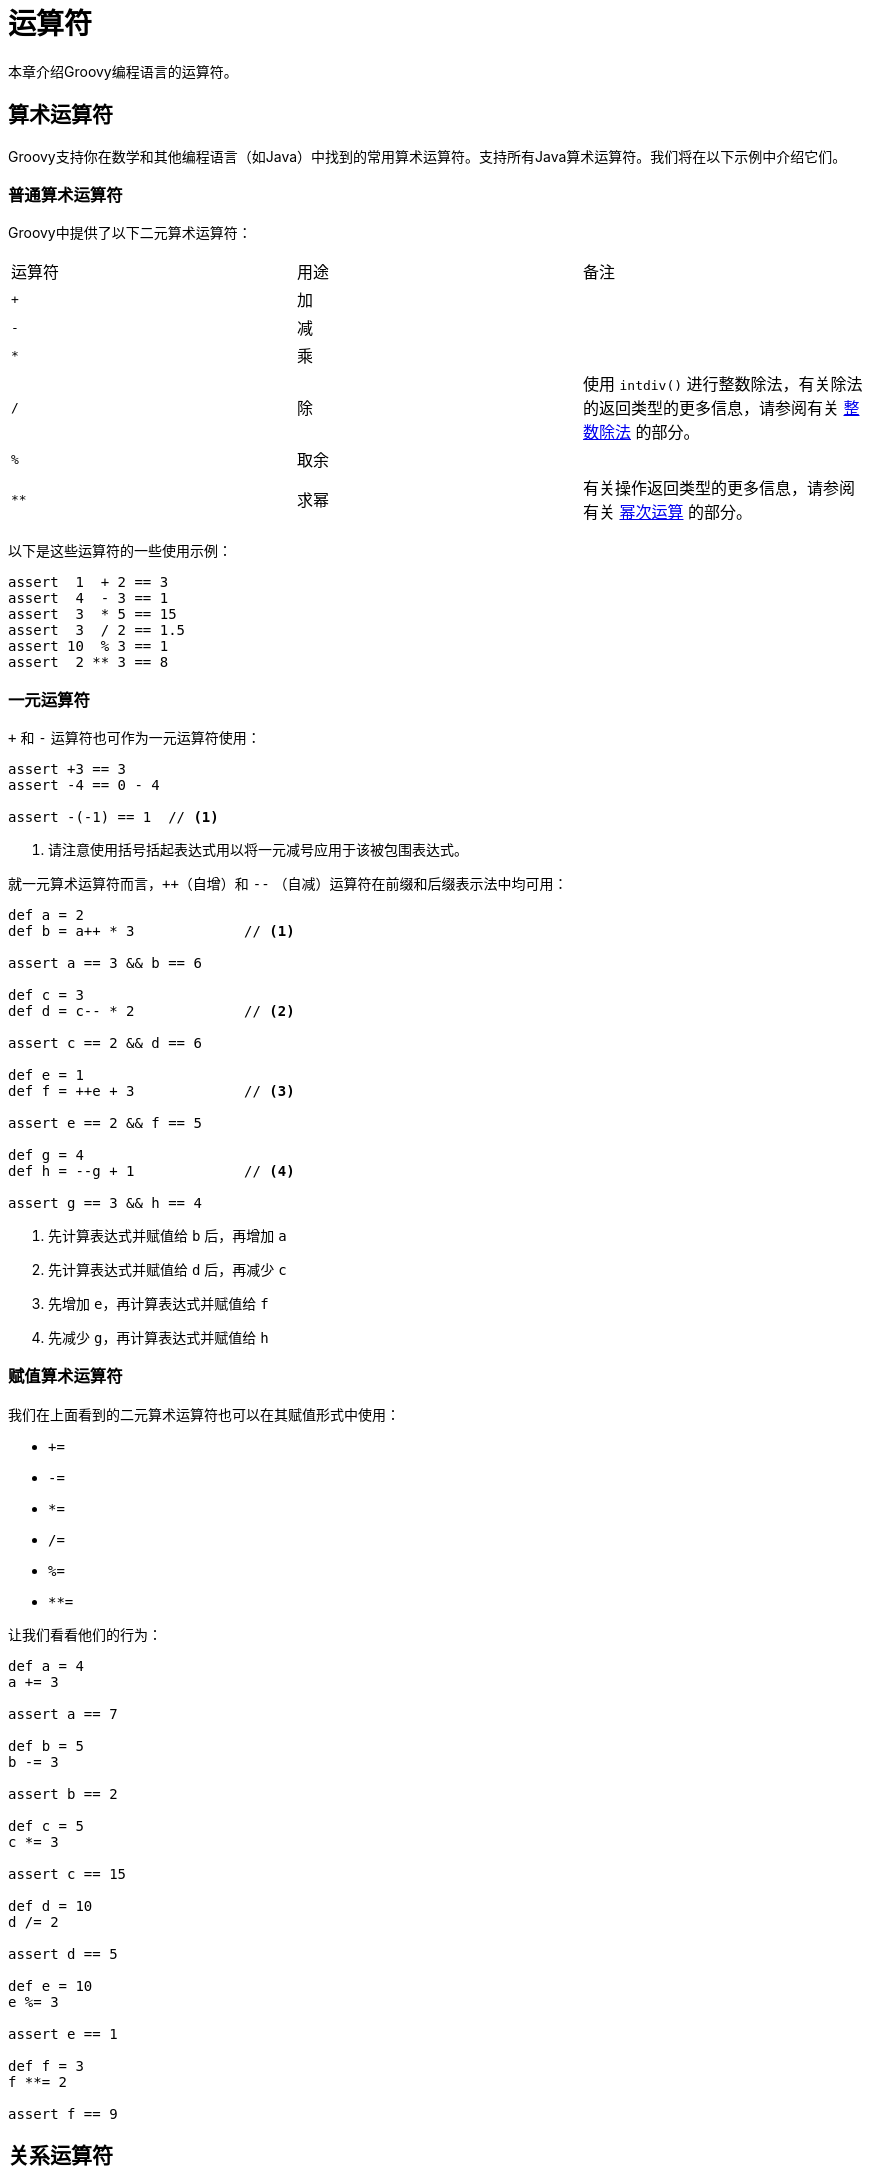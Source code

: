 [[operators]]
= 运算符
:jslDocBaseUrl: https://docs.oracle.com/javase/specs/jls/se8/html/jls-4.html

本章介绍Groovy编程语言的运算符。

== 算术运算符

Groovy支持你在数学和其他编程语言（如Java）中找到的常用算术运算符。支持所有Java算术运算符。我们将在以下示例中介绍它们。

=== 普通算术运算符

Groovy中提供了以下二元算术运算符：

|===
| 运算符 | 用途 | 备注
| `+` | 加 |
| `-` | 减 |
| `*` | 乘 |
| `/` | 除 | 使用 `intdiv()` 进行整数除法，有关除法的返回类型的更多信息，请参阅有关 <<syntax.integer_division,整数除法>> 的部分。
| `%` | 取余 |
| `{asterisk}{asterisk}` | 求幂 | 有关操作返回类型的更多信息，请参阅有关 <<syntax.power_operator,幂次运算>> 的部分。
|===

以下是这些运算符的一些使用示例：

[source,groovy]
----
assert  1  + 2 == 3
assert  4  - 3 == 1
assert  3  * 5 == 15
assert  3  / 2 == 1.5
assert 10  % 3 == 1
assert  2 ** 3 == 8
----

=== 一元运算符

`+` 和 `-` 运算符也可作为一元运算符使用：

[source,groovy]
----
assert +3 == 3
assert -4 == 0 - 4

assert -(-1) == 1  // <1>
----
<1> 请注意使用括号括起表达式用以将一元减号应用于该被包围表达式。

就一元算术运算符而言，`++`（自增）和 `--` （自减）运算符在前缀和后缀表示法中均可用：

[source,groovy]
----
def a = 2
def b = a++ * 3             // <1>

assert a == 3 && b == 6

def c = 3
def d = c-- * 2             // <2>

assert c == 2 && d == 6

def e = 1
def f = ++e + 3             // <3>

assert e == 2 && f == 5

def g = 4
def h = --g + 1             // <4>

assert g == 3 && h == 4
----
<1> 先计算表达式并赋值给 `b` 后，再增加 `a`
<2> 先计算表达式并赋值给 `d` 后，再减少 `c`
<3> 先增加 `e`，再计算表达式并赋值给 `f`
<4> 先减少 `g`，再计算表达式并赋值给 `h`

=== 赋值算术运算符

我们在上面看到的二元算术运算符也可以在其赋值形式中使用：

* `+=`
* `-=`
* `*=`
* `/=`
* `%=`
* `**=`

让我们看看他们的行为：

[source,groovy]
----
def a = 4
a += 3

assert a == 7

def b = 5
b -= 3

assert b == 2

def c = 5
c *= 3

assert c == 15

def d = 10
d /= 2

assert d == 5

def e = 10
e %= 3

assert e == 1

def f = 3
f **= 2

assert f == 9
----

== 关系运算符

关系运算符允许对象之间的比较，以知道两个对象是相同还是不同，或者一个对象是否大于，小于或等于另一个。

以下运算符可用：

|===
| 运算符 | 用途
| `==` | 相等
| `!=` | 不等
| `{lt}` | 小于
| `{lt}=` | 小于或等于
| `{gt}` | 大于
| `{gt}=` | 大于或等于
|===

以下是使用这些运算符进行简单数字比较的一些示例：

[source,groovy]
----
assert 1 + 2 == 3
assert 3 != 4

assert -2 < 3
assert 2 <= 2
assert 3 <= 4

assert 5 > 1
assert 5 >= -2
----

== 逻辑运算符

Groovy为布尔表达式提供了三个逻辑运算符：

* `&&`: 逻辑"与"
* `||`: 逻辑"或"
* `!`: 逻辑"非"

让我们用以下例子来说明它们：

[source,groovy]
----
assert !false           // <1>
assert true && true     // <2>
assert true || false    // <3>
----
<1> false的非是真
<2> true与true是真
<3> true或false是真

=== 优先级

逻辑“非”具有比逻辑“与”更高的优先级。

[source,groovy]
----
assert (!false && false) == false   // <1>
----
<1> 这里断言是真的（因为括号中的表达式是假的），因为“非”的优先级高于“与”，所以“非”只适用于第一个“false”术语；否则，它将应用于“与”后的结果，将其变为真，并且断言将失败

逻辑“与”具有比逻辑“或”更高的优先级。

[source,groovy]
----
assert true || true && false        // <1>
----
<1> 这里断言是真的，因为“与”的优先级高于“或”，因此“或”最后执行并返回true；否则，“与”将执行最后并返回false，并且断言将失败

=== 短路

逻辑 `||` 运算符支持短路：如果左操作数为真，则它知道结果在任何情况下都为真，因此它不会计算右操作数。仅当左操作数为false时，才会评估右操作数。

同样对于逻辑 `&&` 运算符：如果左操作数为false，则它知道结果在任何情况下都将为false，因此它不会计算右操作数。仅当左操作数为真时才会评估右操作数。

[source,groovy]
----
boolean checkIfCalled() {   // <1>
    called = true
}

called = false
true || checkIfCalled()
assert !called              // <2>

called = false
false || checkIfCalled()
assert called               // <3>

called = false
false && checkIfCalled()
assert !called              // <4>

called = false
true && checkIfCalled()
assert called               // <5>
----
<1> 我们创建了一个函数，无论何时调用它，都会将被 `called` 标志设置为true
<2> 在该情况下，我们确认如果 `||` 运算符的左操作数为真，则不调用该函数，`||` 会短路右操作数的评估
<3> 在该情况下，左操作数为false，因此调用该函数，我们的标志现在被设置为真
<4> 同样对于 `&&`，我们确认函数没有被调用，因为左操作数为假
<5> 但是左操作数为真时调用了该函数

== 位运算符

Groovy提供4个按位运算符：

* `&`：按位"与"
* `|`：按位"或"
* `^`：按位"异或"
* `~`：按位"取反"

按位运算符可以应用于 `byte` 或 `int` 并返回 `int`：

[source,groovy]
----
int a = 0b00101010
assert a == 42
int b = 0b00001000
assert b == 8
assert (a & a) == a                     // <1>
assert (a & b) == b                     // <2>
assert (a | a) == a                     // <3>
assert (a | b) == a                     // <4>

int mask = 0b11111111                   // <5>
assert ((a ^ a) & mask) == 0b00000000   // <6>
assert ((a ^ b) & mask) == 0b00100010   // <7>
assert ((~a) & mask)    == 0b11010101   // <8>
----
<1> 按位与
<2> 按位与，并返回公共位
<3> 按位或
<4> 按位或，并返回所有 '1' 位
<5> 设置掩码以仅检查最后8位
<6> 自身按位异或返回0
<7> 按位异或
<8> 按位取反

值得注意的是，基本类型的内部表示遵循Java {jslDocBaseUrl}[语言规范]。特别是，原始类型是有符号的，这意味着对于按位取反，使用掩码仅检索必要的位总是好的。

在Groovy中，按位运算符具有<<operators.operator_overloading,可重载>>的特性，这意味着你可以为任何类型的对象定义这些运算符的行为。

== 条件运算符

=== 否定运算符

“否定”运算符用感叹号（!）表示，并反转底层布尔表达式的结果。特别是，可以将否定运算符与<<semantics.groovy_truth,Groovy-Truth>>结合起来：

[source,groovy]
----
assert (!true)    == false                      // <1>
assert (!'foo')   == false                      // <2>
assert (!'')      == true                       // <3>
----
<1> `true` 的否定是 `false`
<2> 'foo'是一个非空字符串，计算结果为 `true`，因此否定返回 `false`
<3> ''是一个空字符串，计算结果为 `false`，因此否定返回 `true`

=== 三元运算符

三元运算符是一个快捷表达式，相当于if/else分支为某变量赋值：

[source,groovy]
----
if (string!=null && string.length()>0) {
    result = 'Found'
} else {
    result = 'Not found'
}
----

你可以写：

[source,groovy]
----
result = (string!=null && string.length()>0) ? 'Found' : 'Not found'
----

三元运算符也与<<semantics.groovy_truth,Groovy-Truth>>兼容，因此你可以使其更简单：

[source,groovy]
----
result = string ? 'Found' : 'Not found'
----

=== Elvis运算符

“Elvis运算符”是三元运算符的简写。这方面的一个实例是，如果表达式解析为 `false`-ish（如<<semantics.groovy_truth,Groovy-Truth>>中），则返回“合理的默认值”。一个简单的例子可能如下所示：

[source,groovy]
----
displayName = user.name ? user.name : 'Anonymous'   // <1>
displayName = user.name ?: 'Anonymous'              // <2>
----
<1> 使用三元运算符，你必须重复要赋值的值
<2> 使用Elvis运算符，如果不是 `false`-ish，则使用已测试的值

使用Elvis运算符可以减少代码的详细程度，并消除复制条件和真返回值中测试的表达式的需要，减少重构时出错的风险。

== 对象运算符

=== 安全导航运算符

安全导航运算符用于避免 `NullPointerException`。通常，在引用对象时，可能需要在访问对象的方法或属性之前验证它是否为 `null`。为了避免这种情况，安全导航运算符将只返回 `null` 而不是抛出异常，如下所示：

[source,groovy]
----
def person = Person.find { it.id == 123 }    // <1>
def name = person?.name                      // <2>
assert name == null                          // <3>
----
<1> `find` 将返回一个 `null` 实例
<2> 使用null-safe运算符可防止出现 `NullPointerException`
<3> 结果为 `null`

=== 直接字段访问运算符

通常在Groovy中，当你编写这样的代码时：

[source,groovy]
----
class User {
    public final String name                 // <1>
    User(String name) { this.name = name}
    String getName() { "Name: $name" }       // <2>
}
def user = new User('Bob')
assert user.name == 'Name: Bob'              // <3>
----
<1> 公共字段 `name`
<2> 返回自定义 `name` 字符串的getter
<3> 调用getter

`user.name` 调用触发对同名属性的调用，也就是说，在此处调用 `name` 的getter。如果要检索字段而不是调用getter，可以使用直接字段访问运算符：

[source,groovy]
----
assert user.@name == 'Bob'                   // <1>
----
<1> 使用 `.@` 访问字段而不是getter

[[operators.method-pointer-operator]]
=== 方法指针运算符

方法指针运算符（`.&`）调用用于存储对变量中方法的引用，以便稍后调用它：

[source,groovy]
----
def str = 'example of method reference'            // <1>
def fun = str.&toUpperCase                         // <2>
def upper = fun()                                  // <3>
assert upper == str.toUpperCase()                  // <4>
----
<1> `str` 变量包含一个 `String`
<2> 我们在名为 `fun` 的变量上存储 `str` 实例上的 `toUpperCase` 方法的引用
<3> `fun` 可以像常规方法一样调用
<4> 我们可以检查结果是否与我们直接在 `str` 上调用它的结果相同

使用方法指针有许多优点。首先，这种方法指针的类型是 `groovy.lang.Closure`，因此它可以在任何地方使用闭包。特别是，它适合转换现有方法以满足策略模式的需要：

[source,groovy]
----
def transform(List elements, Closure action) {                    // <1>
    def result = []
    elements.each {
        result << action(it)
    }
    result
}
String describe(Person p) {                                       // <2>
    "$p.name is $p.age"
}
def action = this.&describe                                       // <3>
def list = [
    new Person(name: 'Bob',   age: 42),
    new Person(name: 'Julia', age: 35)]                           // <4>
assert transform(list, action) == ['Bob is 42', 'Julia is 35']    // <5>
----
<1> `transform` 方法获取列表的每个元素并调用它们的 `action` 闭包，返回一个新列表
<2> 我们定义一个接收 `Person` 并返回 `String` 的函数
<3> 我们在该函数上创建一个方法指针
<4> 我们创建了我们想要收集描述符的元素列表
<5> 方法指针可以在包含 `Closure` 参数类型的函数中使用

方法指针由接收器和方法名称绑定。参数在运行时解析，这意味着如果你有多个具有相同名称的方法，则语法没有区别，只有在运行时才会调用相应方法的解析：

[source,groovy]
----
def doSomething(String str) { str.toUpperCase() }    // <1>
def doSomething(Integer x) { 2*x }                   // <2>
def reference = this.&doSomething                    // <3>
assert reference('foo') == 'FOO'                     // <4>
assert reference(123)   == 246                       // <5>
----
<1> 定义一个重载的 `doSomething` 方法，接受 `String` 作为参数
<2> 定义一个重载的 `doSomething` 方法，接受 `Integer` 作为参数
<3> 在 `doSomething` 上创建单个方法指针，而不指定参数类型
<4> 使用带有 `String` 的方法指针调用 `doSomething` 的 `String` 版本
<5> 使用带有 `Integer` 的方法指针调用 `doSomething` 的 `Integer` 版本

== 正则表达式运算符

=== 模式运算符

模式运算符（`~`）提供了一种创建 `java.util.regex.Pattern` 实例的简单方法：

[source,groovy]
----
def p = ~/foo/
assert p instanceof Pattern
----

通常，你会发现模式运算符在一个slashy字符串中有一个表达式，模式运算符可以与Groovy中的任何类型的 `String` 一起使用：

[source,groovy]
----
p = ~'foo'                                                        // <1>
p = ~"foo"                                                        // <2>
p = ~$/dollar/slashy $ string/$                                   // <3>
p = ~"${pattern}"                                                 // <4>
----
<1> 使用单引号字符串
<2> 使用双引号字符串
<3> 美元slashy字符串允许你使用斜杠和美元符号而不必转义它们
<4> 你也可以使用GString！

=== 查找运算符

或者构建模式，你可以直接使用查找运算符 `=~` 来构建 `java.util.regex.Matcher` 实例：

[source,groovy]
----
def text = "some text to match"
def m = text =~ /match/                                  // <1>
assert m instanceof Matcher                              // <2>
if (!m) {                                                // <3>
    throw new RuntimeException("Oops, text not found!")
}
----
<1> `=~` 使用右侧的模式为 `text` 变量创建匹配器
<2> `=~` 返回类型是 `Matcher`
<3> 相当于调用 `if (!m.find())`

由于 `Matcher` 通过调用其 `find` 方法强制转换为 `boolean`，因此 `=~` 运算符与Perl's `=~` 运算符的简单用法一致，当它作为谓词出现时（`if`，`while` 等）。

=== 匹配运算符

匹配运算符（`==~`）是查找运算符的略微变化，它不返回 `Matcher` 而是返回布尔值，并且需要输入字符串的严格匹配：

[source,groovy]
----
m = text ==~ /match/                             // <1>
assert m instanceof Boolean                      // <2>
if (m) {                                         // <3>
    throw new RuntimeException("Should not reach that point!")
}
----
<1> `==~` 将主题与正则表达式严格匹配
<2> `==~` 返回类型因此是 `boolean`
<3> 相当于调用 `if (text ==~ /match/)`

== 其他运算符

=== 传播运算符

Spread-dot Operator（`*.`）​​通常缩写为Spread Operator，用于在聚合对象的所有条目上执行同一操作。它相当于对每个条目调用操作并将结果收集到列表中：

[source,groovy]
----
class Car {
    String make
    String model
}
def cars = [
       new Car(make: 'Peugeot', model: '508'),
       new Car(make: 'Renault', model: 'Clio')]       // <1>
def makes = cars*.make                                // <2>
assert makes == ['Peugeot', 'Renault']                // <3>
----
<1> 建立 `Car` 条目列表。该列表是对象的集合。
<2> 在列表中调用spread运算符，访问每个条目的 `make` 属性
<3> 返回与 `make` 项集合对应的字符串列表

表达式 `cars*.make` 相当于 `cars.collect{ it.make }`。当引用的属性不是包含列表的属性时，Groovy的GPath表示法允许短路，在这种情况下，它会自动传播。在前面提到的情况下，也可以使用表达式 `cars.make` ，但通常建议保留显式spread-dot运算符。

传播运算符是null安全的，这意味着如果集合的元素为null，它将返回null而不是抛出 `NullPointerException`：

[source,groovy]
----
cars = [
   new Car(make: 'Peugeot', model: '508'),
   null,                                              // <1>
   new Car(make: 'Renault', model: 'Clio')]
assert cars*.make == ['Peugeot', null, 'Renault']     // <2>
assert null*.make == null                             // <3>
----
<1> 构建一个列表，其中的一个元素为 `null`
<2> 使用传播运算符**不**会抛出 `NullPointerException`
<3> 接收方也可能为null，在这种情况下返回值为 `null`

传播运算符可用于任何实现 `Iterable` 接口的类：

[source,groovy]
----
class Component {
    Long id
    String name
}
class CompositeObject implements Iterable<Component> {
    def components = [
        new Component(id: 1, name: 'Foo'),
        new Component(id: 2, name: 'Bar')]

    @Override
    Iterator<Component> iterator() {
        components.iterator()
    }
}
def composite = new CompositeObject()
assert composite*.id == [1,2]
assert composite*.name == ['Foo','Bar']
----

在处理本身包含聚合数据结构的聚合时，可使用spread-dot运算符的多次调用（此处为 `cars*.models*.name`）：

[source,groovy]
----
class Make {
    String name
    List<Model> models
}

@Canonical
class Model {
    String name
}

def cars = [
    new Make(name: 'Peugeot',
             models: [new Model('408'), new Model('508')]),
    new Make(name: 'Renault',
             models: [new Model('Clio'), new Model('Captur')])
]

def makes = cars*.name
assert makes == ['Peugeot', 'Renault']

def models = cars*.models*.name
assert models == [['408', '508'], ['Clio', 'Captur']]
assert models.sum() == ['408', '508', 'Clio', 'Captur'] // flatten one level
assert models.flatten() == ['408', '508', 'Clio', 'Captur'] // flatten all levels (one in this case)
----

考虑对集合的集合使用 `collectNested` DGM方法而不是spread-dot运算符：

[source,groovy]
----
class Car {
    String make
    String model
}
def cars = [
   [
       new Car(make: 'Peugeot', model: '408'),
       new Car(make: 'Peugeot', model: '508')
   ], [
       new Car(make: 'Renault', model: 'Clio'),
       new Car(make: 'Renault', model: 'Captur')
   ]
]
def models = cars.collectNested{ it.model }
assert models == [['408', '508'], ['Clio', 'Captur']]
----

==== 传播方法参数

在某些情况下，可以在需要适应方法参数的列表中找到方法调用的参数。在这种情况下，你可以使用传播运算符来调用该方法。例如，假设你有以下方法签名：

[source,groovy]
----
int function(int x, int y, int z) {
    x*y+z
}
----

那么如果你有以下列表：

[source,groovy]
----
def args = [4,5,6]
----

你可以在不必定义中间变量的情况下调用该方法：

[source,groovy]
----
assert function(*args) == 26
----

甚至可以将普通参数与传播参数混合：

[source,groovy]
----
args = [4]
assert function(*args,5,6) == 26
----

==== 传播列表元素

在列表中使用时，传播运算符就像将展开元素内容内联到列表中一样：

[source,groovy]
----
def items = [4,5]                      // <1>
def list = [1,2,3,*items,6]            // <2>
assert list == [1,2,3,4,5,6]           // <3>
----
<1> `items` 是一个列表
<2> 我们想直接将 `items` 列表的内容插入到 `list` 中，而无需调用 `addAll`
<3> `items` 的内容已内联到 `list` 中

==== 传播映射元素

传播映射运算符的工作方式与传播列表运算符类似，但对于映射，它允许你将映射的内容内联到另一个映射中，如下例所示：

[source,groovy]
----
def m1 = [c:3, d:4]                  // <1>
def map = [a:1, b:2, *:m1]           // <2>
assert map == [a:1, b:2, c:3, d:4]   // <3>
----
<1> `m1` 是我们想要内联的映射
<2> 我们使用 `*:m1` 表示法将 `m1` 的内容传播到 `map` 中
<3> `map` 包含 `m1` 的所有元素

传播映射运算符是位置相关的，如以下示例所示：

[source,groovy]
----
def m1 = [c:3, d:4]                   // <1>
def map = [a:1, b:2, *:m1, d: 8]      // <2>
assert map == [a:1, b:2, c:3, d:8]    // <3>
----
<1> `m1` 是我们想要内联的映射
<2> 我们使用 `{asterisk}:m1` 表示法将 `m1` 的内容传播到 `map` 中，但传播**后**重新定义键 `d`
<3> `map` 包含所有预期的键，但 `d` 被重新定义

=== 范围运算符

Groovy支持范围的概念，并提供一个符号（`..`）来创建对象范围：

[source,groovy]
----
def range = 0..5                                    // <1>
assert (0..5).collect() == [0, 1, 2, 3, 4, 5]       // <2>
assert (0..<5).collect() == [0, 1, 2, 3, 4]         // <3>
assert (0..5) instanceof List                       // <4>
assert (0..5).size() == 6                           // <5>
----
<1> 一个简单的整数范围，存储在局部变量中
<2> 一个 `IntRange`，包含边界
<3> 一个 `IntRange`，排除上限值
<4> `groovy.lang.Range` 实现了 `List` 接口
<5> 你可以在上面调用 `size` 方法

范围实现是轻量级的，这意味着只存储下限和上限。你可以从具有 `next()` 和 `previous()` 方法的任何 `Comparable` 对象创建范围，以确定范围中的下一个/上一个条目。例如，你可以通过以下方式创建一系列字符：

[source,groovy]
----
assert ('a'..'d').collect() == ['a','b','c','d']
----

=== 飞船运算符

宇宙飞船运算符（`{lt}={gt}`）委托调用 `compareTo` 方法：

[source,groovy]
----
assert (1 <=> 1) == 0
assert (1 <=> 2) == -1
assert (2 <=> 1) == 1
assert ('a' <=> 'z') == -1
----

[[operators.subscript-operator]]
=== 下标运算符

下标运算符是 `getAt` 或 `putAt` 的简写符号，具体取决于你是在赋值的左侧还是右侧使用它：

[source,groovy]
----
def list = [0,1,2,3,4]
assert list[2] == 2                         // <1>
list[2] = 4                                 // <2>
assert list[0..2] == [0,1,4]                // <3>
list[0..2] = [6,6,6]                        // <4>
assert list == [6,6,6,3,4]                  // <5>
----
<1> 可以用 `[2]` 代替 `getAt(2)`
<2> 如果在赋值符号的左侧，将调用 `putAt`
<3> `getAt` 还支持范围
<4> `putAt` 也是如此
<5> 变异后的列表

下标运算符与 `getAt`/`putAt` 的自定义实现相结合是解构对象的便捷方法：

[source,groovy]
----
class User {
    Long id
    String name
    def getAt(int i) {                                             // <1>
        switch (i) {
            case 0: return id
            case 1: return name
        }
        throw new IllegalArgumentException("No such element $i")
    }
    void putAt(int i, def value) {                                 // <2>
        switch (i) {
            case 0: id = value; return
            case 1: name = value; return
        }
        throw new IllegalArgumentException("No such element $i")
    }
}
def user = new User(id: 1, name: 'Alex')                           // <3>
assert user[0] == 1                                                // <4>
assert user[1] == 'Alex'                                           // <5>
user[1] = 'Bob'                                                    // <6>
assert user.name == 'Bob'                                          // <7>
----
<1> `User` 类定义了一个自定义 `getAt` 实现
<2> `User` 类定义了一个自定义 `putAt` 实现
<3> 创建一个示例用户
<4> 使用索引为0的下标运算符检索用户id
<5> 使用索引为1的下标运算符检索用户name
<6> 我们可以使用下标运算符写入属性值，这要归功于 `putAt` 的委托
<7> 并检查它是否真的已更改 `name` 属性

=== 成员运算符

成员运算符（`in`）等同于调用 `isCase` 方法。在 `List` 的上下文中，它等同于调用 `contains`，如下例所示：

[source,groovy]
----
def list = ['Grace','Rob','Emmy']
assert ('Emmy' in list)                     // <1>
----
<1> 相当于调用 `list.contains('Emmy')` 或 `list.isCase('Emmy')`

=== 身份运算符

在Groovy中，使用 `==` 来测试相等性与在Java中使用相同的运算符不同。在Groovy中，它调用 `equals`。如果要比较引用相等性，则应使用如下例所示：

[source,groovy]
----
def list1 = ['Groovy 1.8','Groovy 2.0','Groovy 2.3']        // <1>
def list2 = ['Groovy 1.8','Groovy 2.0','Groovy 2.3']        // <2>
assert list1 == list2                                       // <3>
assert !list1.is(list2)                                     // <4>
----
<1> 创建字符串列表
<2> 创建另一个包含相同元素的字符串列表
<3> 使用 `==`，我们测试对象相等性
<4> 但是使用 `is`，我们可以检查引用是不同的

=== 强转运算符

强转运算符（`as`）是casting的变体。强制将对象从一种类型转换为另一种类型而不兼容赋值。我们来举个例子：

[source,groovy]
----
Integer x = 123
String s = (String) x                                   // <1>
----
<1> `Integer` 不能赋值给 `String`，因此它会在运行时产生 `ClassCastException`

这可以通过使用强转运算符来修复：

[source,groovy]
----
Integer x = 123
String s = x as String                                  // <1>
----
<1> `Integer` 不能赋值给 `String`，但使用 `as` 会将其强制转换为 `String`

当一个对象被强制转换为另一个对象时，除非目标类型与源类型相同，否则强转将返回一个**新**对象。转换规则因源和目标类型而异，如果没有找到转换规则，强转可能会失败。可用 `asType` 方法实现自定义转换规则：

[source,groovy]
----
class Identifiable {
    String name
}
class User {
    Long id
    String name
    def asType(Class target) {                                              // <1>
        if (target == Identifiable) {
            return new Identifiable(name: name)
        }
        throw new ClassCastException("User cannot be coerced into $target")
    }
}
def u = new User(name: 'Xavier')                                            // <2>
def p = u as Identifiable                                                   // <3>
assert p instanceof Identifiable                                            // <4>
assert !(p instanceof User)                                                 // <5>
----
<1> `User` 类定义从 `User` 到 `Identifiable` 的自定义转换规则
<2> 我们创建一个 `User` 实例
<3> 我们将 `User` 实例强制转换为 `Identifiable`
<4> 目标实例是 `Identifiable` 类型
<5> 目标不再是 `User` 类型的实例

=== 钻石运算符

钻石运算符（`<>`）是一个仅用于语法的运算符，用于支持与Java 7中相同名称的运算符的兼容性。它用于指示应从声明中推断泛型类型：

[source,groovy]
----
List<String> strings = new LinkedList<>()
----

在动态Groovy中，这是完全无用的。在静态类型检查的Groovy中，它也是可选的，因为Groovy类型检查器会执行类型推断，不管这个操作符是否存在。

=== 调用运算符

调用运算符（`()`）用于隐式调用名为 `call` 的方法。对于定义调用方法的任何对象，可以省略 `.call` 部分并使用调用运算符：

[source,groovy]
----
class MyCallable {
    int call(int x) {           // <1>
        2*x
    }
}

def mc = new MyCallable()
assert mc.call(2) == 4          // <2>
assert mc(2) == 4               // <3>
----
<1> `MyCallable` 定义了一个名为 `call` 的方法。请注意，它不需要实现 `java.util.concurrent.Callable`
<2> 我们可以使用经典方法调用语法来调用该方法
<3> 或者我们可以通过调用运算符省略 `.call`

== 运算符优先级

下表按优先顺序列出了所有常规运算符。

|===
| 级别 | 运算符 | 名称
.6+| 1 | `new` `()` | 对象创建，显式小括号
    | `()` `{}` `[]` | 方法调用，闭包，列表/映射
    | `.` `.&` `.@` | 成员访问，方法闭包，字段/属性访问
    | `?.` `{asterisk}` `{asterisk}.` `{asterisk}:` | 安全解引用，spread, spread-dot, spread-map
    | `~` `!` `(type)` | 按位否定/模式，逻辑非，类型转换
    | `[]` `++` `--` | 列表/数组/映射索引访问，后置自增/自减
| 2 | `{asterisk}{asterisk}` | 求幂
| 3 | `++` `--` `+` `-` | 前置自增/自减，正，负
| 4 | `*` `/` `%` | 乘法，除法，取余
| 5 | `+` `-` | 加法，减法
| 6 | `<<` `>>` `>>>` `..` `..<` | 左移，右移，无符号右移，范围，排除上限范围
| 7 | `<` `{lt}=` `>` `{gt}=` `in` `instanceof` `as` | 小于，小于等于，大于，大于等于，in，instanceof，类型强转
.2+| 8 | `==` `!=` `{lt}={gt}` | 等于，不等于，比较
    | `=~` `==~` | 查找正则表达式，匹配正则表达式
| 9 | `&` | 二进制按位与
| 10 | `^` | 二进制按位异或
| 11 | `{vbar}` | 二进制按位或
| 12 | `&&` | 逻辑与
| 13 | `{vbar}{vbar}` | 逻辑或
.2+| 14 | `? :` | 三元条件
     | `?:` | elvis运算符
| 15 | `=` `**=` `*=` `/=` `%=` `+=` `-=` `{lt}{lt}=` `{gt}{gt}=` `{gt}{gt}{gt}=` `&=` `^=` `{vbar}=` | 各种赋值
|===

[[operators.operator_overloading]]
== 运算符重载

Groovy允许你重载各种运算符，以便它们可以与你自己的类一起使用。考虑这个简单的类：

[source,groovy]
----
class Bucket {
    int size

    Bucket(int size) { this.size = size }

    Bucket plus(Bucket other) {                     // <1>
        return new Bucket(this.size + other.size)
    }
}
----
<1> `Bucket` 实现了一个名为 `plus()` 的特殊方法

只需实现 `plus()` 方法，`Bucket` 类现在可以与 `+` 运算符一起使用，如下所示：

[source,groovy]
----
def b1 = new Bucket(4)
def b2 = new Bucket(11)
assert (b1 + b2).size == 15                         // <1>
----
<1> 两个 `Bucket` 对象可以与 `+` 运算符一起进行加运算

所有（非比较器）Groovy运算符都有一个相应的方法，你可以在自己的类中实现。唯一的要求是你的方法是公共的，具有正确的名称，并具有正确的参数数量。参数类型取决于你希望在运算符右侧支持的类型。例如，你可以支持该声明：

[source,groovy]
----
assert (b1 + 11).size == 15
----

通过使用此签名实现 `plus()` 方法：

[source,groovy]
----
Bucket plus(int capacity) {
    return new Bucket(this.size + capacity)
}
----

以下是运算符及其对应方法的完整列表：

|===
| 运算符 | 方法 | 运算符 | 方法
| `+` | a.plus(b) | `a[b]` | a.getAt(b)
| `-` | a.minus(b) | `a[b] = c` | a.putAt(b, c)
| `*` | a.multiply(b) | `a in b` | b.inCase(a)
| `/` | a.div(b) | `<<` | a.leftShift(b)
| `%` | a.mod(b) | `>>` | a.rightShift(b)
| `{asterisk}{asterisk}` | a.power(b) | `>>>` | a.rightShiftUnsigned(b)
| `{vbar}` | a.or(b) | `++` | a.next()
| `&` | a.and(b) | `--` | a.previous()
| `^` | a.xor(b) | `+a` | a.positive()
| `as` | a.asType(b) | `-a` | a.negative()
| `a()` | a.call() | `~a` | a.bitwiseNegate()
|===

TIP: http://www.groovy-lang.org/operators.html[原文链接]
